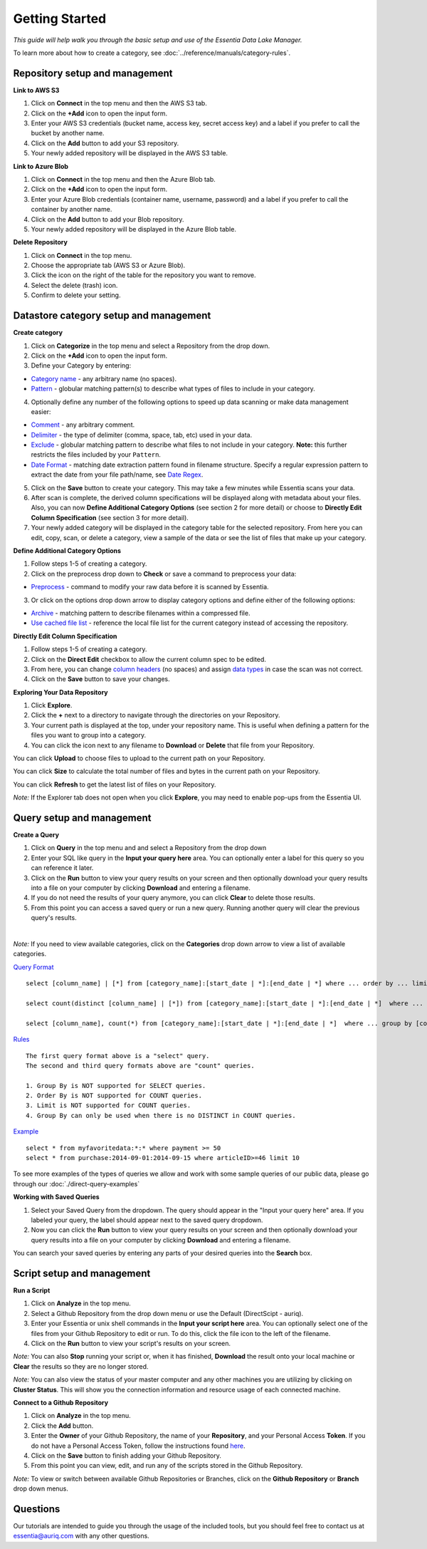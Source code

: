 ***************
Getting Started
***************


*This guide will help walk you through the basic setup and use of the Essentia Data Lake Manager.*

To learn more about how to create a category, see :doc:`../reference/manuals/category-rules`.

Repository setup and management
--------------------------------

.. `Video Demo <https://www.youtube.com/watch?v=G5x4dDazFug&width=640&height=480>`_

.. `Video Demo <https://youtu.be/Bsoa7psCFgo>`_

**Link to AWS S3**

1. Click on **Connect** in the top menu and then the AWS S3 tab.
2. Click on the **+Add** icon to open the input form.
3. Enter your AWS S3 credentials (bucket name, access key, secret access key) and a label if you prefer to call the bucket by another name.
4. Click on the **Add** button to add your S3 repository.
5. Your newly added repository will be displayed in the AWS S3 table.

.. image:: ../screenshots/connect_aws_add.png
   :align: center
   :scale: 30
   :target: ../screenshots/connect_aws_add.png


**Link to Azure Blob**

1. Click on **Connect** in the top menu and then the Azure Blob tab.
2. Click on the **+Add** icon to open the input form.
3. Enter your Azure Blob credentials (container name, username, password) and a label if you prefer to call the container by another name.
4. Click on the **Add** button to add your Blob repository.
5. Your newly added repository will be displayed in the Azure Blob table.

.. image:: ../screenshots/connect_azure_add.png
   :align: center
   :scale: 30
   :target: ../screenshots/connect_azure_add.png

**Delete Repository**

1. Click on **Connect** in the top menu.
2. Choose the appropriate tab (AWS S3 or Azure Blob).
3. Click the icon on the right of the table for the repository you want to remove.
4. Select the delete (trash) icon.
5. Confirm to delete your setting.

.. image:: ../screenshots/connect_delete.png
   :align: center
   :scale: 30
   :target: ../screenshots/connect_delete.png
   
Datastore category setup and management
---------------------------------------

.. `Video Demo <https://youtu.be/ed0g7uVzEmA>`_

**Create category**

1. Click on **Categorize** in the top menu and select a Repository from the drop down.
2. Click on the **+Add** icon to open the input form.
3. Define your Category by entering:

* `Category name <../reference/manuals/category-rules.html#category-name>`_ - any arbitrary name (no spaces).
* `Pattern <../reference/manuals/category-rules.html#pattern>`_ - globular matching pattern(s) to describe what types of files to include in your category.

4. Optionally define any number of the following options to speed up data scanning or make data management easier:

* `Comment <../reference/manuals/category-rules.html#comment>`_ - any arbitrary comment.
* `Delimiter <../reference/manuals/category-rules.html#delimiter>`_ - the type of delimiter (comma, space, tab, etc) used in your data.
* `Exclude <../reference/manuals/category-rules.html#exclude>`_ - globular matching pattern to describe what files to not include in your category. **Note:** this further restricts the files included by your ``Pattern``.
* `Date Format <../reference/manuals/category-rules.html#date-regex>`_ - matching date extraction pattern found in filename structure. Specify a regular expression pattern to extract the date from your file path/name, see `Date Regex <../reference/manuals/category-rules.html#date-regex>`_.

.. image:: ../screenshots/categorize_options.png
   :align: center
   :scale: 30
   :target: ../screenshots/categorize_options.png
   
5. Click on the **Save** button to create your category. This may take a few minutes while Essentia scans your data.
6. After scan is complete, the derived column specifications will be displayed along with metadata about your files. Also, you can now **Define Additional Category Options** (see section 2 for more detail) or choose to **Directly Edit Column Specification** (see section 3 for more detail).
7. Your newly added category will be displayed in the category table for the selected repository. From here you can edit, copy, scan, or delete a category, view a sample of the data or see the list of files that make up your category.

**Define Additional Category Options**

1. Follow steps 1-5 of creating a category.
2. Click on the preprocess drop down to **Check** or save a command to preprocess your data:

* `Preprocess <../reference/manuals/category-rules.html#preprocess>`_ - command to modify your raw data before it is scanned by Essentia.

3. Or click on the options drop down arrow to display category options and define either of the following options:

* `Archive <../reference/manuals/category-rules.html#archive>`_ - matching pattern to describe filenames within a compressed file.
* `Use cached file list <../reference/manuals/category-rules.html#use-cached-file-list>`_ - reference the local file list for the current category instead of accessing the repository.

.. * `Compression <../reference/manuals/category-rules.html#compression>`_ - drop down to select the type of file compression

**Directly Edit Column Specification**

1. Follow steps 1-5 of creating a category.
2. Click on the **Direct Edit** checkbox to allow the current column spec to be edited.
3. From here, you can change `column headers <../reference/manuals/category-rules.html#column-headers>`_ (no spaces) and assign `data types <../reference/manuals/category-rules.html#data-types>`_ in case the scan was not correct.
4. Click on the **Save** button to save your changes.

**Exploring Your Data Repository**

1. Click **Explore**.
2. Click the **+** next to a directory to navigate through the directories on your Repository.
3. Your current path is displayed at the top, under your repository name. This is useful when defining a pattern for the files you want to group into a category.
4. You can click the icon next to any filename to **Download** or **Delete** that file from your Repository.

.. image:: ../screenshots/categorize_explore_dwnld.png
   :align: center
   :scale: 30
   :target: ../screenshots/categorize_explore_dwnld.png
   
You can click **Upload** to choose files to upload to the current path on your Repository.

You can click **Size** to calculate the total number of files and bytes in the current path on your Repository.

You can click **Refresh** to get the latest list of files on your Repository.

*Note:* If the Explorer tab does not open when you click **Explore**, you may need to enable pop-ups from the Essentia UI.

Query setup and management
-----------------------------

.. `Video Demo <https://youtu.be/jILkSbnPHeg>`_

**Create a Query**

1. Click on **Query** in the top menu and and select a Repository from the drop down
2. Enter your SQL like query in the **Input your query here** area. You can optionally enter a label for this query so you can reference it later. 
3. Click on the **Run** button to view your query results on your screen and then optionally download your query results into a file on your computer by clicking **Download** and entering a filename.
4. If you do not need the results of your query anymore, you can click **Clear** to delete those results. 
5. From this point you can access a saved query or run a new query. Running another query will clear the previous query's results.

.. image:: ../screenshots/query_run.png
   :align: center
   :scale: 30
   :target: ../screenshots/query_run.png
   
.. , or generate an OData link for easy loading into Tableau by clicking **OData**.

| 
*Note:* If you need to view available categories, click on the **Categories** drop down arrow to view a list of available categories.

.. image:: ../screenshots/query_categories.png
   :align: center
   :scale: 30
   :target: ../screenshots/query_categories.png
   
`Query Format <../dlv/direct-query-examples.html>`_ ::

    select [column_name] | [*] from [category_name]:[start_date | *]:[end_date | *] where ... order by ... limit ...

    select count(distinct [column_name] | [*]) from [category_name]:[start_date | *]:[end_date | *]  where ...

    select [column_name], count(*) from [category_name]:[start_date | *]:[end_date | *]  where ... group by [column_name]
    
`Rules <../dlv/direct-query-examples.html>`_ ::

    The first query format above is a "select" query.
    The second and third query formats above are "count" queries.
    
    1. Group By is NOT supported for SELECT queries. 
    2. Order By is NOT supported for COUNT queries.
    3. Limit is NOT supported for COUNT queries.
    4. Group By can only be used when there is no DISTINCT in COUNT queries.
    
`Example <../dlv/direct-query-examples.html>`_ ::

    select * from myfavoritedata:*:* where payment >= 50
    select * from purchase:2014-09-01:2014-09-15 where articleID>=46 limit 10
    
To see more examples of the types of queries we allow and work with some sample queries of our public data, please go through our :doc:`./direct-query-examples`

.. **Transfer Data with Tableau OData**
.. 
.. 1. Create a query following the steps above and click the **OData** button to generate an OData link to your query.
.. 2. Copy this Link using the **Copy** option on the right of the URL box or highlight the URL and copy it to your clipboard.
.. 3. Open Tableau and go to the "To a server" connection section.
.. 4. Select **OData**. Note, you need to click "More Servers" to see the OData option if you are using Tableau Desktop.
.. 5. Paste the URL into the box after "Server:" and select **No Authentication** (this should be the default).
.. 
.. | *Note:* 
.. |   Our OData service is still in its Beta version and is currently limited to sending 10,000 lines of data (and 100,000 values) *into* Tableau. However, you can *query* larger amounts of data as long as the *output* is less than 10,000 lines (and 100,000 values). This will be improved in the full version, which will be released in the near future, along with support for OData clients other than Tableau.

**Working with Saved Queries**

1. Select your Saved Query from the dropdown. The query should appear in the "Input your query here" area. If you labeled your query, the label should appear next to the saved query dropdown.
2. Now you can click the **Run** button to view your query results on your screen and then optionally download your query results into a file on your computer by clicking **Download** and entering a filename.

.. 2. Now you can click the **Run** button to view your query results on your screen, download your query results into a file on your instance by clicking **Download** and entering a filename, access the query via an http link by clicking **HTTP**, or generate an OData link for easy loading into Tableau by clicking **OData**.
.. You can generate a new HTTP link for your query by clicking **HTTP** and then clicking **Reset**. This is useful if you want to share the link with others, but only want to provide them access for a limited amount of time. 

You can search your saved queries by entering any parts of your desired queries into the **Search** box. 

Script setup and management
-----------------------------

.. `Video Demo <https://youtu.be/jILkSbnPHeg>`_

**Run a Script**

1. Click on **Analyze** in the top menu.
2. Select a Github Repository from the drop down menu or use the Default (DirectScipt - auriq).
3. Enter your Essentia or unix shell commands in the **Input your script here** area. You can optionally select one of the files from your Github Repository to edit or run. To do this, click the file icon to the left of the filename. 
4. Click on the **Run** button to view your script's results on your screen.

.. image:: ../screenshots/analyze_script.png
   :align: center
   :scale: 30
   :target: ../screenshots/analyze_script.png
   
*Note:* You can also **Stop** running your script or, when it has finished, **Download** the result onto your local machine or **Clear** the results so they are no longer stored.

.. image:: ../screenshots/analyze_script_run.png
   :align: center
   :scale: 30
   :target: ../screenshots/analyze_script_run.png
   
*Note:* You can also view the status of your master computer and any other machines you are utilizing by clicking on **Cluster Status**. This will show you the connection information and resource usage of each connected machine.

**Connect to a Github Repository**

1. Click on **Analyze** in the top menu.
2. Click the **Add** button.
3. Enter the **Owner** of your Github Repository, the name of your **Repository**, and your Personal Access **Token**. If you do not have a Personal Access Token, follow the instructions found `here <https://help.github.com/articles/creating-an-access-token-for-command-line-use/>`_.
4. Click on the **Save** button to finish adding your Github Repository.
5. From this point you can view, edit, and run any of the scripts stored in the Github Repository. 

.. To commit any changes back to you Github Repository, the Personal Access Token you used to connect to the repository must have had write permissions. If this is the case, you can click **Commit** to push your changes back onto the Github Repository.

*Note:* To view or switch between available Github Repositories or Branches, click on the **Github Repository** or **Branch** drop down menus.

Questions
---------

Our tutorials are intended to guide you through the usage of the included tools, but you should feel free to contact us at essentia@auriq.com with any other questions.